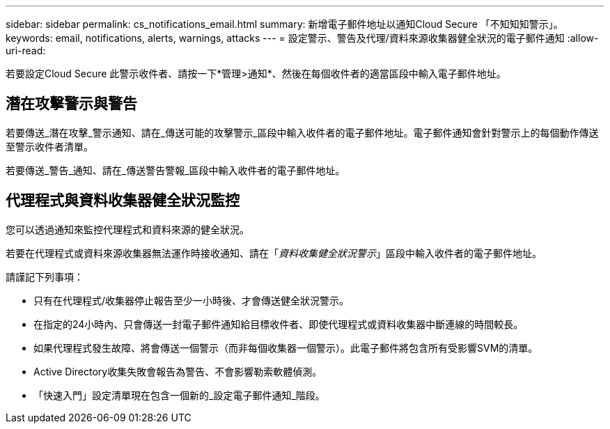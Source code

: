 ---
sidebar: sidebar 
permalink: cs_notifications_email.html 
summary: 新增電子郵件地址以通知Cloud Secure 「不知知知警示」。 
keywords: email, notifications, alerts, warnings, attacks 
---
= 設定警示、警告及代理/資料來源收集器健全狀況的電子郵件通知
:allow-uri-read: 


[role="lead"]
若要設定Cloud Secure 此警示收件者、請按一下*管理>通知*、然後在每個收件者的適當區段中輸入電子郵件地址。



== 潛在攻擊警示與警告

若要傳送_潛在攻擊_警示通知、請在_傳送可能的攻擊警示_區段中輸入收件者的電子郵件地址。電子郵件通知會針對警示上的每個動作傳送至警示收件者清單。

若要傳送_警告_通知、請在_傳送警告警報_區段中輸入收件者的電子郵件地址。



== 代理程式與資料收集器健全狀況監控

您可以透過通知來監控代理程式和資料來源的健全狀況。

若要在代理程式或資料來源收集器無法運作時接收通知、請在「_資料收集健全狀況警示_」區段中輸入收件者的電子郵件地址。

請謹記下列事項：

* 只有在代理程式/收集器停止報告至少一小時後、才會傳送健全狀況警示。
* 在指定的24小時內、只會傳送一封電子郵件通知給目標收件者、即使代理程式或資料收集器中斷連線的時間較長。
* 如果代理程式發生故障、將會傳送一個警示（而非每個收集器一個警示）。此電子郵件將包含所有受影響SVM的清單。
* Active Directory收集失敗會報告為警告、不會影響勒索軟體偵測。
* 「快速入門」設定清單現在包含一個新的_設定電子郵件通知_階段。

